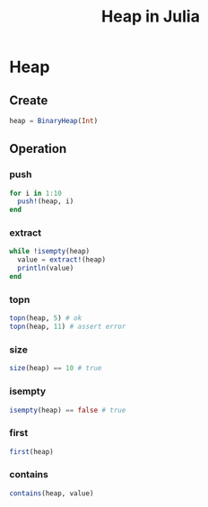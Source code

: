 #+title: Heap in Julia
* Heap
** Create
#+begin_src julia
  heap = BinaryHeap(Int)
#+end_src
** Operation
*** push
#+begin_src julia
  for i in 1:10
    push!(heap, i)
  end
#+end_src
*** extract
#+begin_src julia
  while !isempty(heap)
    value = extract!(heap)
    println(value)
  end
#+end_src
*** topn
#+begin_src julia
  topn(heap, 5) # ok
  topn(heap, 11) # assert error
#+end_src
*** size
#+begin_src julia
  size(heap) == 10 # true
#+end_src
*** isempty
#+begin_src julia
  isempty(heap) == false # true
#+end_src
*** first
#+begin_src julia
  first(heap)
#+end_src
*** contains
#+begin_src julia
  contains(heap, value)
#+end_src
